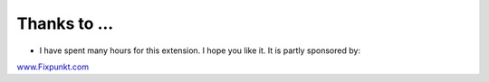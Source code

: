 ﻿

.. ==================================================
.. FOR YOUR INFORMATION
.. --------------------------------------------------
.. -*- coding: utf-8 -*- with BOM.

.. ==================================================
.. DEFINE SOME TEXTROLES
.. --------------------------------------------------
.. role::   underline
.. role::   typoscript(code)
.. role::   ts(typoscript)
   :class:  typoscript
.. role::   php(code)


Thanks to ...
^^^^^^^^^^^^^

- I have spent many hours for this extension. I hope you like it. It is partly sponsored by:

`www.Fixpunkt.com <http://www.fixpunkt.com/>`_

